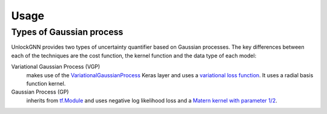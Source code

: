 Usage
=====

Types of Gaussian process
-------------------------

UnlockGNN provides two types of uncertainty quantifier based on Gaussian processes.
The key differences between each of the techniques are the cost function, the kernel function and the data type of each model:

Variational Gaussian Process (VGP)
    makes use of the `VariationalGaussianProcess <https://www.tensorflow.org/probability/api_docs/python/tfp/layers/VariationalGaussianProcess>`_
    Keras layer and uses a `variational loss function <https://www.tensorflow.org/probability/api_docs/python/tfp/distributions/VariationalGaussianProcess#variational_loss>`_.
    It uses a radial basis function kernel.
Gaussian Process (GP)
    inherits from `tf.Module <https://www.tensorflow.org/api_docs/python/tf/Module>`_
    and uses negative log likelihood loss and a `Matern kernel with parameter 1/2 <https://www.tensorflow.org/api_docs/python/tf/Module>`_.
